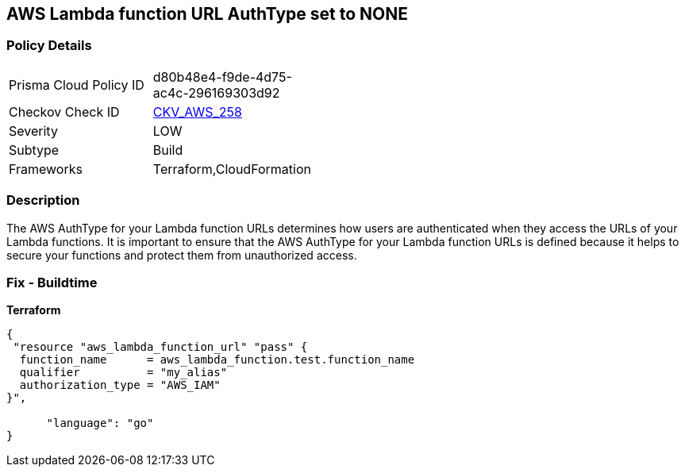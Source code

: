 == AWS Lambda function URL AuthType set to NONE


=== Policy Details
[width=45%]
[cols="1,1"]
|=== 
|Prisma Cloud Policy ID 
| d80b48e4-f9de-4d75-ac4c-296169303d92

|Checkov Check ID 
| https://github.com/bridgecrewio/checkov/blob/master/checkov/cloudformation/checks/resource/aws/LambdaFunctionURLAuth.py[CKV_AWS_258]

|Severity
|LOW

|Subtype
|Build
//Run

|Frameworks
|Terraform,CloudFormation

|=== 



=== Description

The AWS AuthType for your Lambda function URLs determines how users are authenticated when they access the URLs of your Lambda functions.
It is important to ensure that the AWS AuthType for your Lambda function URLs is defined because it helps to secure your functions and protect them from unauthorized access.

=== Fix - Buildtime


*Terraform* 




[source,go]
----
{
 "resource "aws_lambda_function_url" "pass" {
  function_name      = aws_lambda_function.test.function_name
  qualifier          = "my_alias"
  authorization_type = "AWS_IAM"
}",

      "language": "go"
}
----
